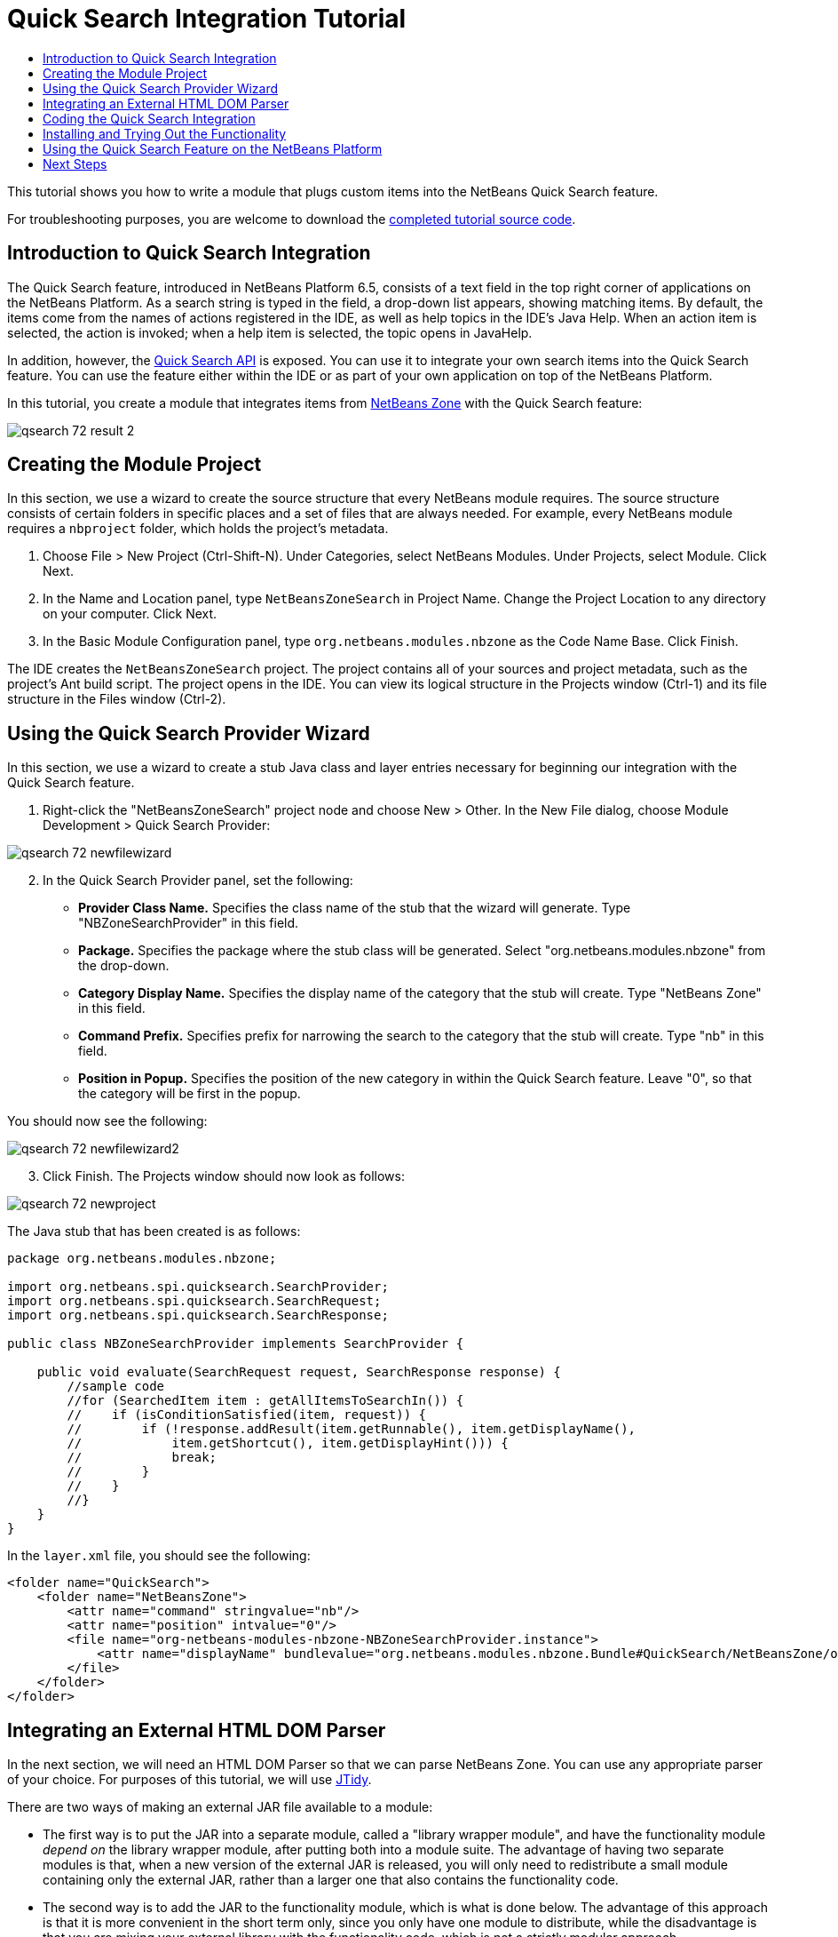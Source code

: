 // 
//     Licensed to the Apache Software Foundation (ASF) under one
//     or more contributor license agreements.  See the NOTICE file
//     distributed with this work for additional information
//     regarding copyright ownership.  The ASF licenses this file
//     to you under the Apache License, Version 2.0 (the
//     "License"); you may not use this file except in compliance
//     with the License.  You may obtain a copy of the License at
// 
//       http://www.apache.org/licenses/LICENSE-2.0
// 
//     Unless required by applicable law or agreed to in writing,
//     software distributed under the License is distributed on an
//     "AS IS" BASIS, WITHOUT WARRANTIES OR CONDITIONS OF ANY
//     KIND, either express or implied.  See the License for the
//     specific language governing permissions and limitations
//     under the License.
//

= Quick Search Integration Tutorial
:page-layout: platform_tutorial
:jbake-tags: tutorials 
:jbake-status: published
:page-syntax: true
:source-highlighter: pygments
:toc: left
:toc-title:
:icons: font
:experimental:
:description: Quick Search Integration Tutorial - Apache NetBeans
:keywords: Apache NetBeans Platform, Platform Tutorials, Quick Search Integration Tutorial

This tutorial shows you how to write a module that plugs custom items into the NetBeans Quick Search feature.

// NOTE: If you are using an earlier version of Apache NetBeans, see  link:74/nbm-quick-search.html[the previous version of this document].







For troubleshooting purposes, you are welcome to download the  link:http://web.archive.org/web/20170409072842/http://java.net/projects/nb-api-samples/show/versions/8.0/tutorials/NetBeansZoneSearch[completed tutorial source code].


== Introduction to Quick Search Integration

The Quick Search feature, introduced in NetBeans Platform 6.5, consists of a text field in the top right corner of applications on the NetBeans Platform. As a search string is typed in the field, a drop-down list appears, showing matching items. By default, the items come from the names of actions registered in the IDE, as well as help topics in the IDE's Java Help. When an action item is selected, the action is invoked; when a help item is selected, the topic opens in JavaHelp.

In addition, however, the  link:https://bits.netbeans.org/dev/javadoc/org-netbeans-spi-quicksearch/overview-summary.html[Quick Search API] is exposed. You can use it to integrate your own search items into the Quick Search feature. You can use the feature either within the IDE or as part of your own application on top of the NetBeans Platform.

In this tutorial, you create a module that integrates items from  link:http://netbeans.dzone.com[NetBeans Zone] with the Quick Search feature:


image::./qsearch_72_result-2.png[]


== Creating the Module Project

In this section, we use a wizard to create the source structure that every NetBeans module requires. The source structure consists of certain folders in specific places and a set of files that are always needed. For example, every NetBeans module requires a  ``nbproject``  folder, which holds the project's metadata.


[start=1]
1. Choose File > New Project (Ctrl-Shift-N). Under Categories, select NetBeans Modules. Under Projects, select Module. Click Next.

[start=2]
1. In the Name and Location panel, type  ``NetBeansZoneSearch``  in Project Name. Change the Project Location to any directory on your computer. Click Next.

[start=3]
1. In the Basic Module Configuration panel, type  ``org.netbeans.modules.nbzone``  as the Code Name Base. Click Finish.

The IDE creates the  ``NetBeansZoneSearch``  project. The project contains all of your sources and project metadata, such as the project's Ant build script. The project opens in the IDE. You can view its logical structure in the Projects window (Ctrl-1) and its file structure in the Files window (Ctrl-2).


== Using the Quick Search Provider Wizard

In this section, we use a wizard to create a stub Java class and layer entries necessary for beginning our integration with the Quick Search feature.


[start=1]
1. Right-click the "NetBeansZoneSearch" project node and choose New > Other. In the New File dialog, choose Module Development > Quick Search Provider: 


image::./qsearch_72_newfilewizard.png[]


[start=2]
1. In the Quick Search Provider panel, set the following: 
* *Provider Class Name.* Specifies the class name of the stub that the wizard will generate. Type "NBZoneSearchProvider" in this field.
* *Package.* Specifies the package where the stub class will be generated. Select "org.netbeans.modules.nbzone" from the drop-down.
* *Category Display Name.* Specifies the display name of the category that the stub will create. Type "NetBeans Zone" in this field.
* *Command Prefix.* Specifies prefix for narrowing the search to the category that the stub will create. Type "nb" in this field.
* *Position in Popup.* Specifies the position of the new category in within the Quick Search feature. Leave "0", so that the category will be first in the popup.

You should now see the following:


image::./qsearch_72_newfilewizard2.png[]


[start=3]
1. Click Finish. The Projects window should now look as follows:


image::./qsearch_72_newproject.png[]

The Java stub that has been created is as follows:


[source,java]
----

package org.netbeans.modules.nbzone;

import org.netbeans.spi.quicksearch.SearchProvider;
import org.netbeans.spi.quicksearch.SearchRequest;
import org.netbeans.spi.quicksearch.SearchResponse;

public class NBZoneSearchProvider implements SearchProvider {

    public void evaluate(SearchRequest request, SearchResponse response) {
        //sample code
        //for (SearchedItem item : getAllItemsToSearchIn()) {
        //    if (isConditionSatisfied(item, request)) {
        //        if (!response.addResult(item.getRunnable(), item.getDisplayName(),
        //	      item.getShortcut(), item.getDisplayHint())) {
        //	      break;
        //	  }
        //    }
        //}
    }
}
----

In the  ``layer.xml``  file, you should see the following:


[source,xml]
----

<folder name="QuickSearch">
    <folder name="NetBeansZone">
        <attr name="command" stringvalue="nb"/>
        <attr name="position" intvalue="0"/>
        <file name="org-netbeans-modules-nbzone-NBZoneSearchProvider.instance">
            <attr name="displayName" bundlevalue="org.netbeans.modules.nbzone.Bundle#QuickSearch/NetBeansZone/org-netbeans-modules-nbzone-NBZoneSearchProvider.instance"/>
        </file>
    </folder>
</folder>
----


== Integrating an External HTML DOM Parser

In the next section, we will need an HTML DOM Parser so that we can parse NetBeans Zone. You can use any appropriate parser of your choice. For purposes of this tutorial, we will use  link:http://sourceforge.net/project/showfiles.php?group_id=13153[JTidy].

There are two ways of making an external JAR file available to a module:

* The first way is to put the JAR into a separate module, called a "library wrapper module", and have the functionality module _depend on_ the library wrapper module, after putting both into a module suite. The advantage of having two separate modules is that, when a new version of the external JAR is released, you will only need to redistribute a small module containing only the external JAR, rather than a larger one that also contains the functionality code.
* The second way is to add the JAR to the functionality module, which is what is done below. The advantage of this approach is that it is more convenient in the short term only, since you only have one module to distribute, while the disadvantage is that you are mixing your external library with the functionality code, which is not a strictly modular approach.


[start=1]
1. Download  link:http://sourceforge.net/project/showfiles.php?group_id=13153[JTidy] and find the  ``jtidy-xxx.jar``  that is within the download.

[start=2]
1. 
Right-click the project, choose Properties, and wrap the JAR as shown below:


image::./qsearch_72_wrapjar.png[]


[start=3]
1. Look in the Files window and notice that you have your  ``Tidy.jar``  in a new folder, named  ``release/modules/ext``  folder:


image::./qsearch_72_wrapjar2.png[]

In addition, towards the end of the  ``project.xml``  file, which is in the  ``nbproject``  folder, notice the XML elements below, i.e., right near the end of the file:


[source,xml]
----


            ...
            ...
            ...
            *<class-path-extension>
                <runtime-relative-path>ext/jtidy-r938.jar</runtime-relative-path>
                <binary-origin>release/modules/ext/jtidy-r938.jar</binary-origin>
            </class-path-extension>*
        </data>
    </configuration>
 </project>
----

The external HTML DOM Parser is now on your module's classpath. Now you can use the classes within the JAR, as you will need to do in the next section.


== Coding the Quick Search Integration

Next, we will implement the API. The API's classes are as follows:

|===
|Class |Description 

| link:https://bits.netbeans.org/dev/javadoc/org-netbeans-spi-quicksearch/org/netbeans/spi/quicksearch/SearchProvider.html[SearchProvider] |The main interface of the Quick Search API. Implement this interface to provide a new group of results for your quick search. 

| link:https://bits.netbeans.org/dev/javadoc/org-netbeans-spi-quicksearch/org/netbeans/spi/quicksearch/SearchRequest.html[SearchRequest] |The description of the quick search request. 

| link:https://bits.netbeans.org/dev/javadoc/org-netbeans-spi-quicksearch/org/netbeans/spi/quicksearch/SearchResponse.html[SearchResponse] |The response object for collecting the results of the SearchRequest. 
|===

Below, we set dependencies on the required modules and then implement them in our own module.


[start=1]
1. Right-click the Libraries node, choose Add Module Dependency, and set dependencies on the UI Utilities API and the Utilities API.


[start=2]
1. Code the "NBZoneSearchProvider" class as follows:

[source,java]
----

public class NBZoneSearchProvider implements SearchProvider {

    @Override
    public void evaluate(SearchRequest request, SearchResponse response) {
        try {

            //The URL that we are providing a search for:
            URL url = new URL("http://netbeans.dzone.com");
            //Stuff needed by Tidy:
            Tidy tidy = new Tidy();
            tidy.setXHTML(true);
            tidy.setTidyMark(false);
            tidy.setShowWarnings(false);
            tidy.setQuiet(true);

            //Get the org.w3c.dom.Document from Tidy,
            //or use a different parser of your choice:
            Document doc = tidy.parseDOM(url.openStream(), null);

            //Get all "a" elements:
            NodeList list = doc.getElementsByTagName("a");

            //Get the number of elements:
            int length = list.getLength();

            //Loop through all the "a" elements:
            for (int i = 0; i < length; i++) {

                String href = null;
                if (null != list.item(i).getAttributes().getNamedItem("href")) {
                    //Get the "href" attribute from the current "a" element:
                    href = list.item(i).getAttributes().getNamedItem("href").getNodeValue();
                }

                //Get the "title" attribute from the current "a" element:
                if (null != list.item(i).getAttributes().getNamedItem("title")) {
                    String title = list.item(i).getAttributes().getNamedItem("title").getNodeValue();

                    //If the title matches the requested text:
                    if (title.toLowerCase().indexOf(request.getText().toLowerCase()) != -1) {

                        //Add the runnable and the title to the response
                        //and return if nothing is added:
                        if (!response.addResult(new OpenFoundArticle(href), title)) {
                            return;
                        }

                    }

                }

            }

        } catch (IOException ex) {
            Exceptions.printStackTrace(ex);
        }

    }

    private static class OpenFoundArticle implements Runnable {

        private String article;

        public OpenFoundArticle(String article) {
            this.article = article;
        }

        @Override
        public void run() {
            try {
                URL url = new URL("http://netbeans.dzone.com" + article);
                StatusDisplayer.getDefault().setStatusText(url.toString());
                URLDisplayer.getDefault().showURL(url);
            } catch (MalformedURLException ex) {
                Logger.getLogger(NBZoneSearchProvider.class.getName()).log(Level.SEVERE, null, ex);
            }
        }
        
    }
    
}
----


[start=3]
1. Make sure the following import statements are declared at the top of the class:

[source,java]
----

import java.io.IOException;
import java.net.MalformedURLException;
import java.net.URL;
import java.util.logging.Level;
import java.util.logging.Logger;
import org.netbeans.spi.quicksearch.SearchProvider;
import org.netbeans.spi.quicksearch.SearchRequest;
import org.netbeans.spi.quicksearch.SearchResponse;
import org.openide.awt.HtmlBrowser.URLDisplayer;
import org.openide.awt.StatusDisplayer;
import org.openide.util.Exceptions;
import org.w3c.dom.Document;
import org.w3c.dom.NodeList;
import org.w3c.tidy.Tidy;
----


== Installing and Trying Out the Functionality

Let's now install the module and then use the quick search feature integration. The IDE uses an Ant build script to build and install your module. The build script is created for you when you create the project.


[start=1]
1. In the Projects window, right-click the project and choose Run. A new instance of the IDE starts up and installs the Quick Search integration module. In the top-right of the IDE, you will find your Quick Search feature:


image::./qsearch_72_result-1.png[]


[start=2]
1. Type a string in the Quick Search feature and, if the string matches the title of something on NetBeans Zone, the item from NetBeans Zone is included in the result:


image::./qsearch_72_result-2.png[]

If you type the command prefix that you defined in the  ``layer.xml`` , followed by a space, then only the related category is searched:


image::./qsearch_72_result-3.png[]


[start=3]
1. Click an item and, if you have set a browser in the IDE, it opens, displaying the selected article.


== Using the Quick Search Feature on the NetBeans Platform

The previous sections assumed that you were creating a module for NetBeans IDE. The two topics that follow are applicable if, instead of creating a module for NetBeans IDE, you are creating your own application on top of the NetBeans Platform. In that case, you will need to take steps to include the Quick Search feature in your own application, as described below.


[start=1]
1. Add the following tags to the  ``layer.xml``  file:

[source,xml]
----

<folder name="Toolbars">
    <folder name="QuickSearch">
        <file name="org-netbeans-modules-quicksearch-QuickSearchAction.shadow">
            <attr name="originalFile" stringvalue="Actions/Edit/org-netbeans-modules-quicksearch-QuickSearchAction.instance"/>
        </file>
    </folder>
</folder>
----


[start=2]
1. Run the NetBeans Platform application and you should see that the Quick Search feature is now available and functioning:


image::./qsearch_72_app-result-1.png[]


[start=3]
1. Alternatively, you can show the Quick Search feature right-aligned in the menu bar:

[source,xml]
----

<folder name="Menu">
    <file name="Spacer.instance">
        <attr name="instanceCreate" methodvalue="javax.swing.Box.createHorizontalGlue"/>
        <attr name="position" intvalue="9005"/>
    </file> 
    <file name="org-netbeans-modules-quicksearch-QuickSearchAction.shadow">
        <attr name="originalFile" stringvalue="Actions/Edit/org-netbeans-modules-quicksearch-QuickSearchAction.instance"/>
        <attr name="position" intvalue="9010"/>
    </file>
</folder>
----


[start=4]
1. Run the NetBeans Platform application and you should see that the Quick Search feature is now in the menu bar:


image::./qsearch_72_app-result-2.png[]

xref:front::community/mailing-lists.adoc[Send Us Your Feedback]


== Next Steps

For more information about creating and developing NetBeans modules, see the following resources:

*  link:https://netbeans.apache.org/platform/index.html[NetBeans Platform Homepage]
*  link:https://bits.netbeans.org/dev/javadoc/index.html[NetBeans API List (Current Development Version)]
*  xref:../kb/docs/platform.adoc[Other Related Tutorials]
